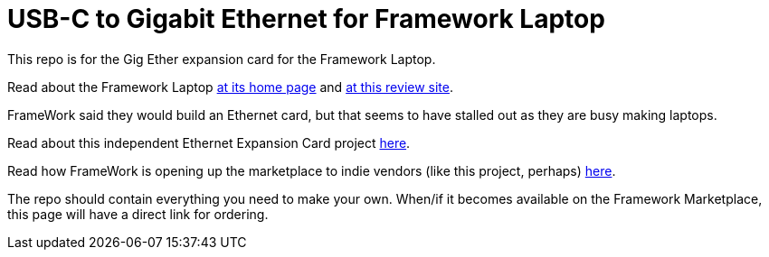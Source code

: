 = USB-C to Gigabit Ethernet for Framework Laptop

This repo is for the Gig Ether expansion card for the Framework Laptop.

Read about the Framework Laptop https://frame.work[at its home page]
and 
https://medium.com/i-tried-that/framework-laptop-saving-the-planet-one-sustainable-laptop-at-a-time-8a4cb71e54a7[at this review site].

FrameWork said they would build an Ethernet card, but that seems to have stalled out
as they are busy making laptops.

Read about this independent Ethernet Expansion Card project
https://community.frame.work/t/ethernet-expansion-card/8752[here].

Read how FrameWork is opening up the marketplace to indie vendors
(like this project, perhaps) 
https://community.frame.work/t/announcing-the-framework-marketplace/8975[here].

The repo should contain everything you need to make your own.
When/if it becomes available on the Framework Marketplace, this page
will have a direct link for ordering.
